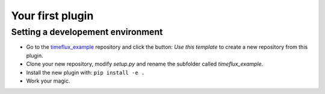 Your first plugin
=================

.. todo::

    Work in progress! Extensive developer documentation will soon be available. Meanwhile, we invite you to explore the `GitHub repositories <https://github.com/timeflux>`_ and learn by example.

Setting a developement environment
----------------------------------

- Go to the `timeflux_example <https://github.com/timeflux/timeflux_example>`_ repository and click the button: `Use this template` to create a new repository from this plugin.
- Clone your new repository, modify `setup.py` and rename the subfolder called `timeflux_example`.
- Install the new plugin with: ``pip install -e .``
- Work your magic.
